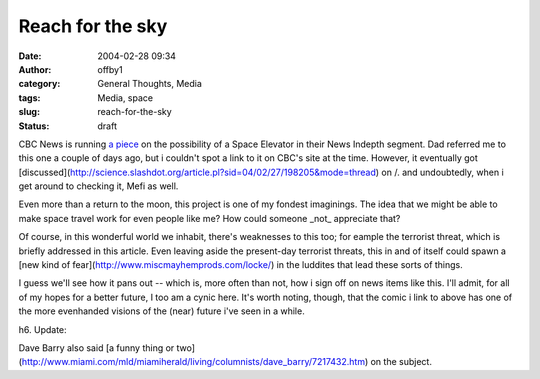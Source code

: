 Reach for the sky
#################
:date: 2004-02-28 09:34
:author: offby1
:category: General Thoughts, Media
:tags: Media, space
:slug: reach-for-the-sky
:status: draft

CBC News is running `a
piece <http://www.cbc.ca/news/background/space/spaceelevator.html>`__ on
the possibility of a Space Elevator in their News Indepth segment. Dad
referred me to this one a couple of days ago, but i couldn't spot a link
to it on CBC's site at the time. However, it eventually got
[discussed](http://science.slashdot.org/article.pl?sid=04/02/27/198205&mode=thread)
on /. and undoubtedly, when i get around to checking it, Mefi as well.

Even more than a return to the moon, this project is one of my fondest
imaginings. The idea that we might be able to make space travel work for
even people like me? How could someone \_not\_ appreciate that?

Of course, in this wonderful world we inhabit, there's weaknesses to
this too; for eample the terrorist threat, which is briefly addressed in
this article. Even leaving aside the present-day terrorist threats, this
in and of itself could spawn a [new kind of
fear](http://www.miscmayhemprods.com/locke/) in the luddites that lead
these sorts of things.

I guess we'll see how it pans out -- which is, more often than not, how
i sign off on news items like this. I'll admit, for all of my hopes for
a better future, I too am a cynic here. It's worth noting, though, that
the comic i link to above has one of the more evenhanded visions of the
(near) future i've seen in a while.

h6. Update:

Dave Barry also said [a funny thing or
two](http://www.miami.com/mld/miamiherald/living/columnists/dave\_barry/7217432.htm)
on the subject.
